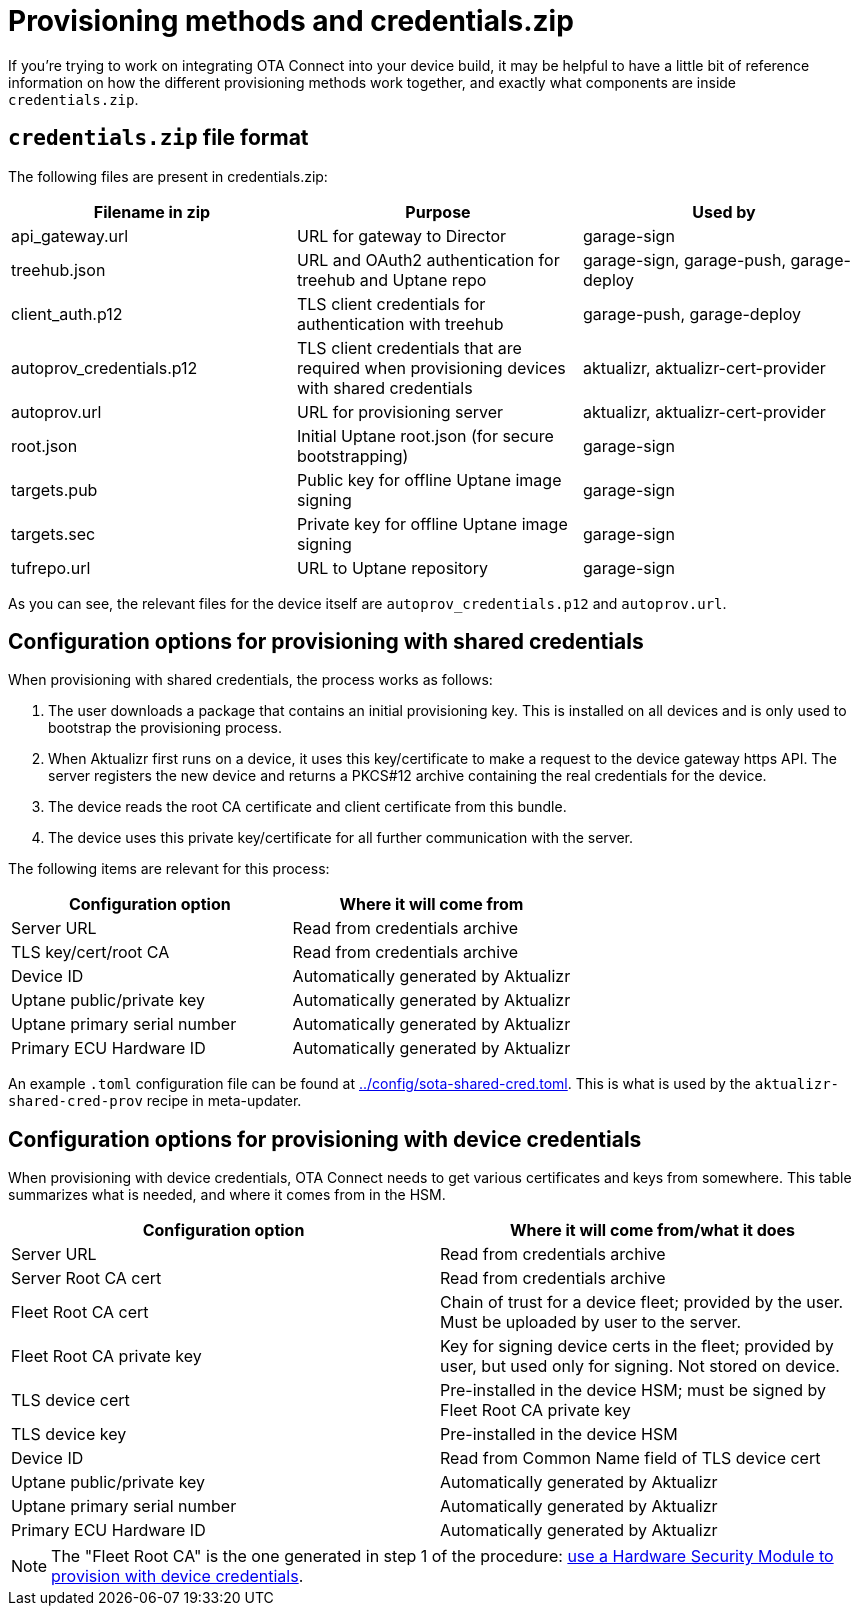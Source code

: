 // Copy of this topic: https://docs.ota.here.com/concepts/provisioning-methods-and-credentialszip.html adapted for aktualizr repo. Replaces duplicate "credentials.adoc".

= Provisioning methods and credentials.zip

If you're trying to work on integrating OTA Connect into your device build, it may be helpful to have a little bit of reference information on how the different provisioning methods work together, and exactly what components are inside `credentials.zip`.

== `credentials.zip` file format

The following files are present in credentials.zip:

// tag::credentials-table[]

[options="header"]
|======================
| Filename in zip | Purpose | Used by
| api_gateway.url | URL for gateway to Director | garage-sign
| treehub.json | URL and OAuth2 authentication for treehub and Uptane repo | garage-sign, garage-push, garage-deploy
| client_auth.p12 | TLS client credentials for authentication with treehub | garage-push, garage-deploy
| autoprov_credentials.p12 | TLS client credentials that are required when provisioning devices with shared credentials | aktualizr, aktualizr-cert-provider
| autoprov.url | URL for provisioning server | aktualizr, aktualizr-cert-provider
| root.json | Initial Uptane root.json (for secure bootstrapping) | garage-sign
| targets.pub | Public key for offline Uptane image signing | garage-sign
| targets.sec | Private key for offline Uptane image signing | garage-sign
| tufrepo.url | URL to Uptane repository | garage-sign
|======================

// end::credentials-table[]

As you can see, the relevant files for the device itself are `autoprov_credentials.p12` and `autoprov.url`.

== Configuration options for provisioning with shared credentials

When provisioning with shared credentials, the process works as follows:

1. The user downloads a package that contains an initial provisioning key. This is installed on all devices and is only used to bootstrap the provisioning process.
2. When Aktualizr first runs on a device, it uses this key/certificate to make a request to the device gateway https API.  The server registers the new device and returns a PKCS#12 archive containing the real credentials for the device.
3. The device reads the root CA certificate and client certificate from this bundle.
3. The device uses this private key/certificate for all further communication with the server.

The following items are relevant for this process:

[options=header]
|===================
| Configuration option | Where it will come from
| Server URL | Read from credentials archive
| TLS key/cert/root CA | Read from credentials archive
| Device ID | Automatically generated by Aktualizr
| Uptane public/private key | Automatically generated by Aktualizr
| Uptane primary serial number | Automatically generated by Aktualizr
| Primary ECU Hardware ID | Automatically generated by Aktualizr
|===================

An example `.toml` configuration file can be found at link:../config/sota-shared-cred.toml[]. This is what is used by the `aktualizr-shared-cred-prov` recipe in meta-updater.

== Configuration options for provisioning with device credentials

When provisioning with device credentials, OTA Connect needs to get various certificates and keys from somewhere. This table summarizes what is needed, and where it comes from in the HSM.

// tag::summary-table[]

[options=header]
|===================
| Configuration option         | Where it will come from/what it does
| Server URL                   | Read from credentials archive
| Server Root CA cert          | Read from credentials archive
| Fleet Root CA cert           | Chain of trust for a device fleet; provided by the user. Must be uploaded by user to the server.
| Fleet Root CA private key    | Key for signing device certs in the fleet; provided by user, but used only for signing. Not stored on device.
| TLS device cert              | Pre-installed in the device HSM; must be signed by Fleet Root CA private key
| TLS device key               | Pre-installed in the device HSM
| Device ID                    | Read from Common Name field of TLS device cert
| Uptane public/private key    | Automatically generated by Aktualizr
| Uptane primary serial number | Automatically generated by Aktualizr
| Primary ECU Hardware ID      | Automatically generated by Aktualizr
|===================

// end::summary-table[]

NOTE: The "Fleet Root CA" is the one generated in step 1 of the procedure: link:./provision-with-device-credentials.adoc#use-a-hardware-security-module-hsm-when-provisioning-with-device-credentials[use a Hardware Security Module to provision with device credentials].
